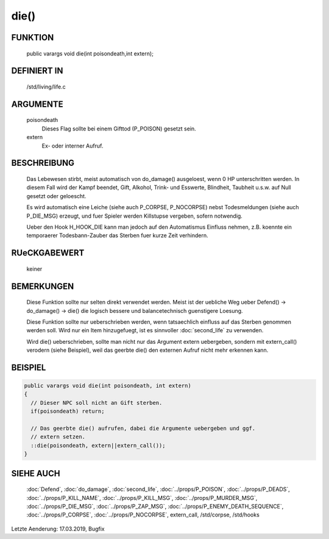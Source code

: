 die()
=====

FUNKTION
--------

  public varargs void die(int poisondeath,int extern);

DEFINIERT IN
------------

  /std/living/life.c

ARGUMENTE
---------

  poisondeath
    Dieses Flag sollte bei einem Gifttod (P_POISON) gesetzt sein.
  extern
    Ex- oder interner Aufruf.

BESCHREIBUNG
------------

  Das Lebewesen stirbt, meist automatisch von do_damage() ausgeloest, wenn
  0 HP unterschritten werden. In diesem Fall wird der Kampf beendet, Gift,
  Alkohol, Trink- und Esswerte, Blindheit, Taubheit u.s.w. auf Null
  gesetzt oder geloescht.

  Es wird automatisch eine Leiche (siehe auch P_CORPSE, P_NOCORPSE) nebst
  Todesmeldungen (siehe auch P_DIE_MSG) erzeugt, und fuer Spieler werden
  Killstupse vergeben, sofern notwendig.

  Ueber den Hook H_HOOK_DIE kann man jedoch auf den Automatismus
  Einfluss nehmen, z.B. koennte ein temporaerer Todesbann-Zauber das
  Sterben fuer kurze Zeit verhindern.

RUeCKGABEWERT
-------------

  keiner

BEMERKUNGEN
-----------

  Diese Funktion sollte nur selten direkt verwendet werden. Meist ist der
  uebliche Weg ueber Defend() -> do_damage() -> die() die logisch bessere
  und balancetechnisch guenstigere Loesung.

  Diese Funktion sollte nur ueberschrieben werden,  wenn tatsaechlich einfluss
  auf das Sterben genommen werden soll. Wird nur ein Item hinzugefuegt, ist
  es sinnvoller :doc:`second_life` zu verwenden.

  Wird die() ueberschrieben, sollte man nicht nur das Argument extern
  uebergeben, sondern mit extern_call() verodern (siehe Beispiel), weil das
  geerbte die() den externen Aufruf nicht mehr erkennen kann.

BEISPIEL
--------

.. code-block:: pike

  public varargs void die(int poisondeath, int extern)
  {
    // Dieser NPC soll nicht an Gift sterben.
    if(poisondeath) return;
    
    // Das geerbte die() aufrufen, dabei die Argumente uebergeben und ggf.
    // extern setzen.
    ::die(poisondeath, extern||extern_call());
  }

SIEHE AUCH
----------

  :doc:`Defend`, :doc:`do_damage`, :doc:`second_life`, :doc:`../props/P_POISON`,
  :doc:`../props/P_DEADS`,
  :doc:`../props/P_KILL_NAME`, :doc:`../props/P_KILL_MSG`, 
  :doc:`../props/P_MURDER_MSG`, :doc:`../props/P_DIE_MSG`,
  :doc:`../props/P_ZAP_MSG`, :doc:`../props/P_ENEMY_DEATH_SEQUENCE`,
  :doc:`../props/P_CORPSE`, :doc:`../props/P_NOCORPSE`, 
  extern_call,
  /std/corpse, /std/hooks


Letzte Aenderung: 17.03.2019, Bugfix
